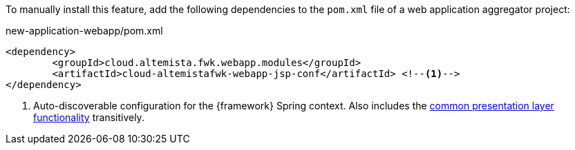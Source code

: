 
:fragment:

To manually install this feature, add the following dependencies to the `pom.xml` file of a web application aggregator project:

[source,xml]
.new-application-webapp/pom.xml
----
<dependency>
	<groupId>cloud.altemista.fwk.webapp.modules</groupId>
	<artifactId>cloud-altemistafwk-webapp-jsp-conf</artifactId> <!--1-->
</dependency>
----
<1> Auto-discoverable configuration for the {framework} Spring context. Also includes the <<presentation-layer-common,common presentation layer functionality>> transitively.
